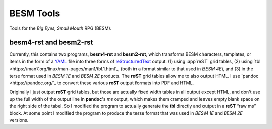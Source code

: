BESM Tools
@@@@@@@@@@

.. role:: app(strong)

Tools for the *Big Eyes, Small Mouth* RPG (BESM).

besm4-rst and besm2-rst
=======================

Currently, this contains two programs, :app:`besm4-rst` and
:app:`besm2-rst`, which transforms BESM characters, templates, or
items in the form of a YAML_ file into three forms of
reStructuredText_ output: (1) using :app`reST` grid tables, (2) using
`tbl <https://man7.org/linux/man-pages/man1/tbl.1.html`_, (both in a
format similar to that used in *BESM 4E*), and (3) in the terse format
used in *BESM 1E* and *BESM 2E* products.  The :app:`reST` grid tables
allow me to also output HTML.  I use `pandoc <https://pandoc.org/`_ to
convert these various :app:`reST` output formats into PDF and HTML.

Originally I just output :app:`reST` grid tables, but those are actually
fixed width tables in all output except HTML, and don't use up the
full width of the output line in :app:`pandoc`\ 's *ms* output, which makes
them cramped and leaves empty blank space on the right side of the
tabel.  So I modified the program to actually generate the :app:`tbl`
directly and output in a :app:`reST` “raw ms” block.  At some point I
modified the program to produce the terse format that was used in *BESM 1E*
and *BESM 2E* versions.

.. _YAML: https://yaml.org/
.. _reStructuredText: https://docutils.sourceforge.io/rst.html
